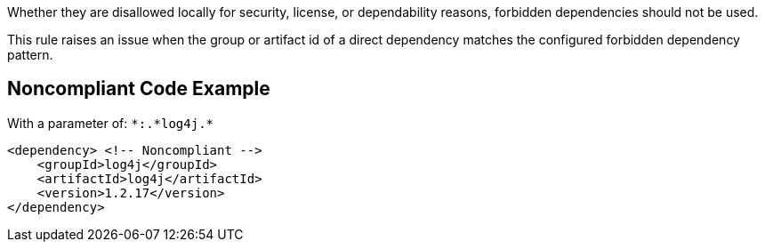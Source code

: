 Whether they are disallowed locally for security, license, or dependability reasons, forbidden dependencies should not be used. 


This rule raises an issue when the group or artifact id of a direct dependency matches the configured forbidden dependency pattern. 

== Noncompliant Code Example

With a parameter of: ``++*:.*log4j.*++``

----
<dependency> <!-- Noncompliant --> 
    <groupId>log4j</groupId>
    <artifactId>log4j</artifactId> 
    <version>1.2.17</version> 
</dependency> 
----
